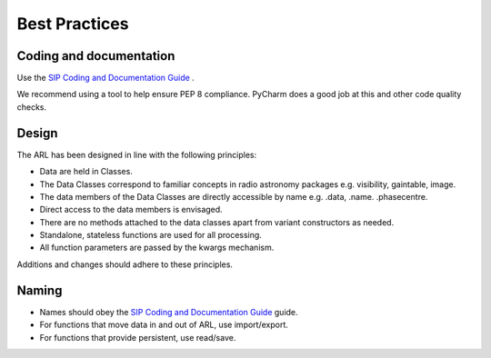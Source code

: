 
Best Practices
**************

Coding and documentation
========================

Use the `SIP Coding and Documentation Guide <https://confluence.ska-sdp
.org/display/SIP/Coding+and+Documentation+Guide+for+SIP/>`_ .

We recommend using a tool to help ensure PEP 8 compliance. PyCharm does a good job at this and other code quality
checks.

Design
======

The ARL has been designed in line with the following principles:

+ Data are held in Classes.
+ The Data Classes correspond to familiar concepts in radio astronomy packages e.g. visibility, gaintable, image.
+ The data members of the Data Classes are directly accessible by name e.g. .data, .name. .phasecentre.
+ Direct access to the data members is envisaged.
+ There are no methods attached to the data classes apart from variant constructors as needed.
+ Standalone, stateless functions are used for all processing.
+ All function parameters are passed by the kwargs mechanism.

Additions and changes should adhere to these principles.

Naming
======

* Names should obey the `SIP Coding and Documentation Guide <https://confluence.ska-sdp.org/display/SIP/Coding+and+Documentation+Guide+for+SIP/>`_ guide.
* For functions that move data in and out of ARL, use import/export.
* For functions that provide persistent, use read/save.

